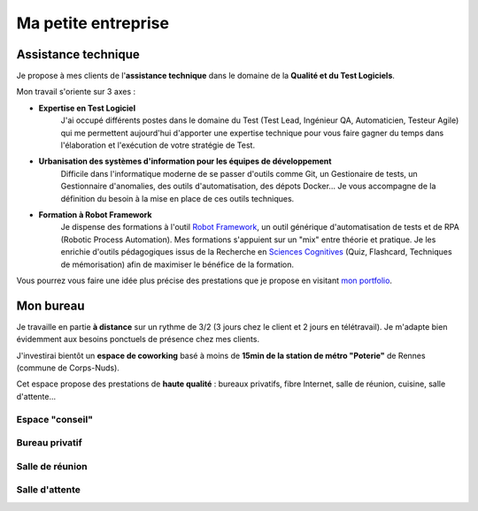 Ma petite entreprise
####################

Assistance technique
--------------------

Je propose à mes clients de l'**assistance technique** dans le domaine de la **Qualité et du Test Logiciels**.

Mon travail s'oriente sur 3 axes :

* **Expertise en Test Logiciel**
   J'ai occupé différents postes dans le domaine du Test (Test Lead, Ingénieur QA, Automaticien, Testeur Agile)
   qui me permettent aujourd'hui d'apporter une expertise technique pour vous faire gagner du temps dans l'élaboration
   et l'exécution de votre stratégie de Test.

* **Urbanisation des systèmes d'information pour les équipes de développement**
   Difficile dans l'informatique moderne de se passer d'outils comme Git, un Gestionaire de tests, un Gestionnaire d'anomalies,
   des outils d'automatisation, des dépots Docker...
   Je vous accompagne de la définition du besoin à la mise en place de ces outils techniques.

* **Formation à Robot Framework**
   Je dispense des formations à l'outil `Robot Framework <https://robotframework.org/>`_, un outil générique
   d'automatisation de tests et de RPA (Robotic Process Automation).
   Mes formations s'appuient sur un "mix" entre théorie et pratique. Je les enrichie d'outils pédagogiques
   issus de la Recherche en `Sciences Cognitives <https://sciences-cognitives.fr/>`_ (Quiz, Flashcard, Techniques
   de mémorisation) afin de maximiser le bénéfice de la formation.

Vous pourrez vous faire une idée plus précise des prestations que je propose en visitant
`mon portfolio <{static}/pages/portfolio.rst>`_.


Mon bureau
----------

Je travaille en partie **à distance** sur un rythme de 3/2 (3 jours chez le client et 2 jours en télétravail).
Je m'adapte bien évidemment aux besoins ponctuels de présence chez mes clients.

J'investirai bientôt un **espace de coworking** basé à moins de **15min de la station de métro "Poterie"** de Rennes (commune de Corps-Nuds).

Cet espace propose des prestations de **haute qualité** : bureaux privatifs, fibre Internet, salle de réunion, cuisine, salle d'attente...


Espace "conseil"
^^^^^^^^^^^^^^^^

.. image:: {static}/images/entreprise-espace-conseil.jpg
   :width: 480px
   :align: center
   :alt: Espace "conseil"
   
Bureau privatif
^^^^^^^^^^^^^^^

.. image:: {static}/images/entreprise-bureau-privatif.jpg
   :width: 480px
   :align: center
   :alt: Bureau privatif
   
Salle de réunion
^^^^^^^^^^^^^^^^

.. image:: {static}/images/entreprise-salle-reunion.jpg
   :width: 480px
   :align: center
   :alt: Salle de réunion

Salle d'attente
^^^^^^^^^^^^^^^

.. image:: {static}/images/entreprise-salle-attente.jpg
   :width: 360px
   :align: center
   :alt: Salle d'attente
